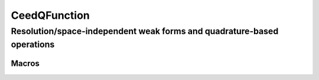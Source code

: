 .. _CeedQFunction:

CeedQFunction
***********************************************************************

Resolution/space-independent weak forms and quadrature-based operations
=======================================================================

.. doxygengroup:: CeedQFunctionUser
   :project: libCEED
   :path: ../../../../xml
   :content-only:
   :members:

Macros
--------------------------------------

.. doxygendefine:: CEED_QFUNCTION
   :project: libCEED

.. doxygendefine:: CEED_Q_VLA
   :project: libCEED
